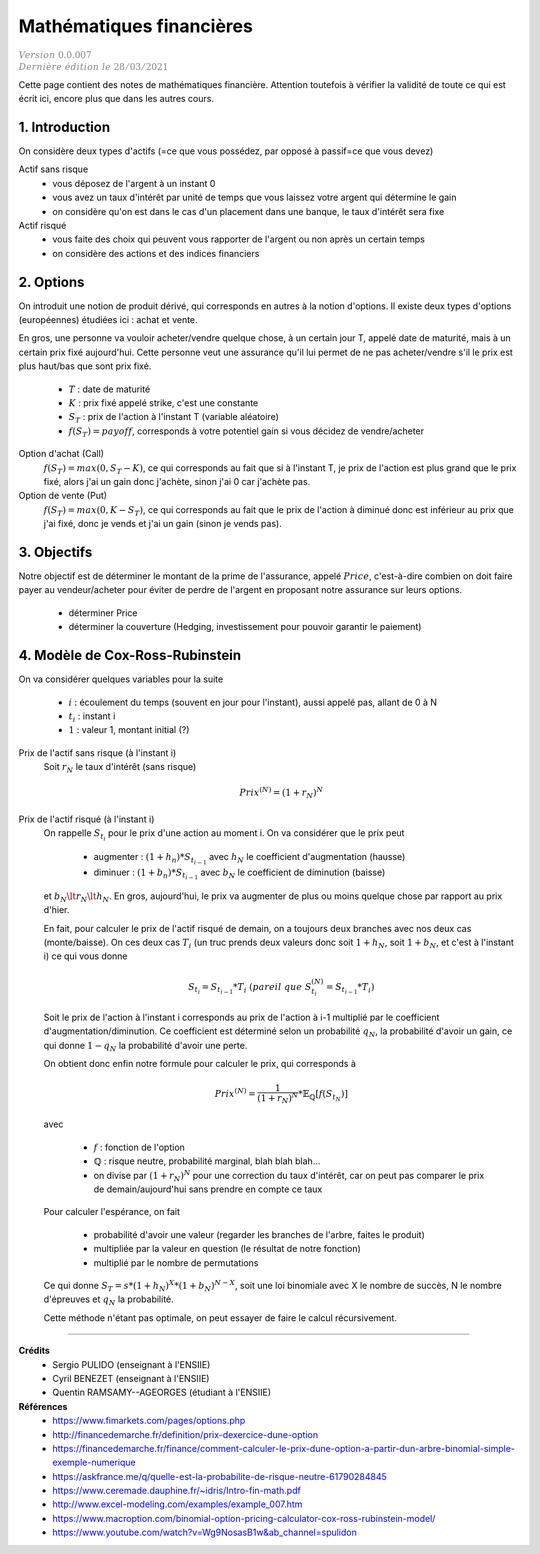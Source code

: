 .. _math_fin:

================================
Mathématiques financières
================================

| :math:`\color{grey}{Version \ 0.0.007}`
| :math:`\color{grey}{Dernière \ édition \ le \ 28/03/2021}`

Cette page contient des notes de mathématiques financière. Attention
toutefois à vérifier la validité de toute ce qui est écrit ici, encore
plus que dans les autres cours.

1. Introduction
===================================

On considère deux types d'actifs (=ce que vous possédez, par opposé à passif=ce que vous devez)

Actif sans risque
	* vous déposez de l'argent à un instant 0
	* vous avez un taux d'intérêt par unité de temps que vous laissez votre argent qui détermine le gain
	* on considère qu'on est dans le cas d'un placement dans une banque, le taux d'intérêt sera fixe

Actif risqué
	* vous faite des choix qui peuvent vous rapporter de l'argent ou non après un certain temps
	* on considère des actions et des indices financiers

2. Options
============

On introduit une notion de produit dérivé, qui corresponds en autres à la notion d'options.
Il existe deux types d'options (européennes) étudiées ici : achat et vente.

En gros, une personne va vouloir acheter/vendre quelque chose, à un certain
jour T, appelé date de maturité, mais à un certain prix fixé aujourd'hui. Cette personne
veut une assurance qu'il lui permet de ne pas acheter/vendre s'il le prix est plus haut/bas
que sont prix fixé.

	* :math:`T` : date de maturité
	* :math:`K` : prix fixé appelé strike, c'est une constante
	* :math:`S_T` : prix de l'action à l'instant T (variable aléatoire)
	* :math:`f(S_{T}) = payoff`, corresponds à votre potentiel gain si vous décidez de vendre/acheter

Option d'achat (Call)
	:math:`f(S_T) = max(0, S_T - K)`, ce qui corresponds au fait que si à l'instant
	T, je prix de l'action est plus grand que le prix fixé, alors j'ai un gain
	donc j'achète, sinon j'ai 0 car j'achète pas.

Option de vente (Put)
	:math:`f(S_T) = max(0, K-S_T)`, ce qui corresponds au fait que le prix de l'action à diminué
	donc est inférieur au prix que j'ai fixé, donc je vends et j'ai un gain (sinon je vends pas).

3. Objectifs
===============

Notre objectif est de déterminer le montant de la prime de l'assurance, appelé :math:`Price`,
c'est-à-dire combien on doit faire payer au vendeur/acheter pour éviter de perdre
de l'argent en proposant notre assurance sur leurs options.

	* déterminer Price
	* déterminer la couverture (Hedging, investissement pour pouvoir garantir le paiement)

4. Modèle de Cox-Ross-Rubinstein
====================================

On va considérer quelques variables pour la suite

	* :math:`i` : écoulement du temps (souvent en jour pour l'instant), aussi appelé pas, allant de 0 à N
	* :math:`t_i` : instant i
	* :math:`1` : valeur 1, montant initial (?)

Prix de l'actif sans risque (à l'instant i)
	Soit :math:`r_N` le taux d'intérêt (sans risque)

	.. math::

		Prix^{(N)} = (1+r_N)^N

Prix de l'actif risqué (à l'instant i)
	On rappelle :math:`S_{t_i}` pour le prix d'une action au moment i. On va considérer que le prix peut

		* augmenter : :math:`(1+h_n) * S_{t_{i-1}}` avec :math:`h_N` le coefficient d'augmentation (hausse)
		* diminuer : :math:`(1+b_n) * S_{t_{i-1}}` avec :math:`b_N` le coefficient de diminution (baisse)

	et :math:`b_N \lt r_N \lt h_N`. En gros, aujourd'hui, le prix va augmenter de plus ou
	moins quelque chose par rapport au prix d'hier.

	En fait, pour calculer le prix de l'actif risqué de demain, on a toujours deux branches
	avec nos deux cas (monte/baisse). On ces deux cas :math:`T_i` (un truc prends deux valeurs donc soit
	:math:`1+h_N`, soit :math:`1+b_N`, et c'est à l'instant i) ce qui vous donne

	.. math::

		S_{t_i} = S_{t_{i-1}} * T_i\ (pareil\ que\ S^{(N)}_{t_i} = S_{t_{i-1}} * T_i)

	Soit le prix de l'action à l'instant i corresponds au prix de l'action à i-1 multiplié
	par le coefficient d'augmentation/diminution. Ce coefficient est déterminé selon un probabilité
	:math:`q_{N}`, la probabilité d'avoir un gain, ce qui donne :math:`1-q_{N}` la probabilité
	d'avoir une perte.

	On obtient donc enfin notre formule pour calculer le prix, qui
	corresponds à

	.. math::

		Prix^{(N)} = \frac{1}{(1+r_N)^N} * \mathbb{E}_{\mathbb{Q}} [f(S_{t_N})]

	avec

		* :math:`f` : fonction de l'option
		* :math:`\mathbb{Q}` : risque neutre, probabilité marginal, blah blah blah...
		*

			on divise par :math:`(1+r_N)^N` pour une correction du taux d'intérêt, car on peut pas comparer
			le prix de demain/aujourd'hui sans prendre en compte ce taux

	Pour calculer l'espérance, on fait

		* probabilité d'avoir une valeur (regarder les branches de l'arbre, faites le produit)
		* multipliée par la valeur en question (le résultat de notre fonction)
		* multiplié par le nombre de permutations

	Ce qui donne :math:`S_T = s * (1 + h_N)^X * (1 + b_N)^{N-X}`, soit une loi binomiale
	avec X le nombre de succès, N le nombre d'épreuves et :math:`q_N` la probabilité.

	Cette méthode n'étant pas optimale, on peut essayer de faire le calcul récursivement.

-----

**Crédits**
	* Sergio PULIDO (enseignant à l'ENSIIE)
	* Cyril BENEZET (enseignant à l'ENSIIE)
	* Quentin RAMSAMY--AGEORGES (étudiant à l'ENSIIE)

**Références**
	* https://www.fimarkets.com/pages/options.php
	* http://financedemarche.fr/definition/prix-dexercice-dune-option
	* https://financedemarche.fr/finance/comment-calculer-le-prix-dune-option-a-partir-dun-arbre-binomial-simple-exemple-numerique
	* https://askfrance.me/q/quelle-est-la-probabilite-de-risque-neutre-61790284845
	* https://www.ceremade.dauphine.fr/~idris/Intro-fin-math.pdf
	* http://www.excel-modeling.com/examples/example_007.htm
	* https://www.macroption.com/binomial-option-pricing-calculator-cox-ross-rubinstein-model/
	* https://www.youtube.com/watch?v=Wg9NosasB1w&ab_channel=spulidon